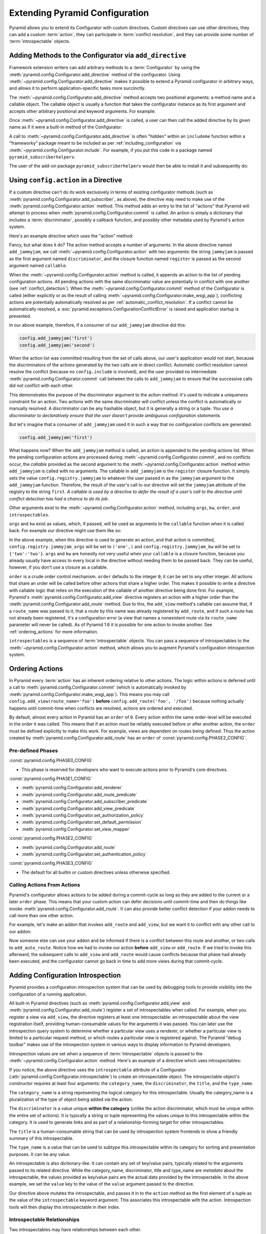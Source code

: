 .. index::
   single: extending configuration

.. _extconfig_narr:

Extending Pyramid Configuration
===============================

Pyramid allows you to extend its Configurator with custom directives.  Custom
directives can use other directives, they can add a custom :term:`action`,
they can participate in :term:`conflict resolution`, and they can provide
some number of :term:`introspectable` objects.

.. index::
   single: add_directive
   pair: configurator; adding directives

.. _add_directive:

Adding Methods to the Configurator via ``add_directive``
--------------------------------------------------------

Framework extension writers can add arbitrary methods to a
:term:`Configurator` by using the
:meth:`pyramid.config.Configurator.add_directive` method of the configurator.
Using :meth:`~pyramid.config.Configurator.add_directive` makes it possible to
extend a Pyramid configurator in arbitrary ways, and allows it to perform
application-specific tasks more succinctly.

The :meth:`~pyramid.config.Configurator.add_directive` method accepts two
positional arguments: a method name and a callable object.  The callable
object is usually a function that takes the configurator instance as its
first argument and accepts other arbitrary positional and keyword arguments.
For example:

.. code-block:: python
   :linenos:

   from pyramid.events import NewRequest
   from pyramid.config import Configurator

   def add_newrequest_subscriber(config, subscriber):
       config.add_subscriber(subscriber, NewRequest)

   if __name__ == '__main__':
       config = Configurator()
       config.add_directive('add_newrequest_subscriber',
                            add_newrequest_subscriber)

Once :meth:`~pyramid.config.Configurator.add_directive` is called, a user can
then call the added directive by its given name as if it were a built-in
method of the Configurator:

.. code-block:: python
   :linenos:

   def mysubscriber(event):
       print(event.request)

   config.add_newrequest_subscriber(mysubscriber)

A call to :meth:`~pyramid.config.Configurator.add_directive` is often
"hidden" within an ``includeme`` function within a "frameworky" package meant
to be included as per :ref:`including_configuration` via
:meth:`~pyramid.config.Configurator.include`.  For example, if you put this
code in a package named ``pyramid_subscriberhelpers``:

.. code-block:: python
   :linenos:

   def includeme(config):
       config.add_directive('add_newrequest_subscriber',
                            add_newrequest_subscriber)

The user of the add-on package ``pyramid_subscriberhelpers`` would then be
able to install it and subsequently do:

.. code-block:: python
   :linenos:

   def mysubscriber(event):
       print(event.request)

   from pyramid.config import Configurator
   config = Configurator()
   config.include('pyramid_subscriberhelpers')
   config.add_newrequest_subscriber(mysubscriber)

Using ``config.action`` in a Directive
--------------------------------------

If a custom directive can't do its work exclusively in terms of existing
configurator methods (such as
:meth:`pyramid.config.Configurator.add_subscriber`, as above), the directive
may need to make use of the :meth:`pyramid.config.Configurator.action`
method.  This method adds an entry to the list of "actions" that Pyramid will
attempt to process when :meth:`pyramid.config.Configurator.commit` is called.
An action is simply a dictionary that includes a :term:`discriminator`,
possibly a callback function, and possibly other metadata used by Pyramid's
action system.

Here's an example directive which uses the "action" method:

.. code-block:: python
   :linenos:

   def add_jammyjam(config, jammyjam):
       def register():
           config.registry.jammyjam = jammyjam
       config.action('jammyjam', register)

   if __name__ == '__main__':
       config = Configurator()
       config.add_directive('add_jammyjam', add_jammyjam)

Fancy, but what does it do?  The action method accepts a number of arguments.
In the above directive named ``add_jammyjam``, we call
:meth:`~pyramid.config.Configurator.action` with two arguments: the string
``jammyjam`` is passed as the first argument named ``discriminator``, and the
closure function named ``register`` is passed as the second argument named
``callable``.

When the :meth:`~pyramid.config.Configurator.action` method is called, it
appends an action to the list of pending configuration actions.  All pending
actions with the same discriminator value are potentially in conflict with
one another (see :ref:`conflict_detection`).  When the
:meth:`~pyramid.config.Configurator.commit` method of the Configurator is
called (either explicitly or as the result of calling
:meth:`~pyramid.config.Configurator.make_wsgi_app`), conflicting actions are
potentially automatically resolved as per
:ref:`automatic_conflict_resolution`.  If a conflict cannot be automatically
resolved, a :exc:`pyramid.exceptions.ConfigurationConflictError` is raised
and application startup is prevented.

In our above example, therefore, if a consumer of our ``add_jammyjam``
directive did this:

.. code-block:: python

   config.add_jammyjam('first')
   config.add_jammyjam('second')

When the action list was committed resulting from the set of calls above, our
user's application would not start, because the discriminators of the actions
generated by the two calls are in direct conflict.  Automatic conflict
resolution cannot resolve the conflict (because no ``config.include`` is
involved), and the user provided no intermediate
:meth:`pyramid.config.Configurator.commit` call between the calls to
``add_jammyjam`` to ensure that the successive calls did not conflict with
each other.

This demonstrates the purpose of the discriminator argument to the action
method: it's used to indicate a uniqueness constraint for an action.  Two
actions with the same discriminator will conflict unless the conflict is
automatically or manually resolved. A discriminator can be any hashable
object, but it is generally a string or a tuple.  *You use a discriminator to
declaratively ensure that the user doesn't provide ambiguous configuration
statements.*

But let's imagine that a consumer of ``add_jammyjam`` used it in such a way
that no configuration conflicts are generated.

.. code-block:: python

   config.add_jammyjam('first')

What happens now?  When the ``add_jammyjam`` method is called, an action is
appended to the pending actions list.  When the pending configuration actions
are processed during :meth:`~pyramid.config.Configurator.commit`, and no
conflicts occur, the *callable* provided as the second argument to the
:meth:`~pyramid.config.Configurator.action` method within ``add_jammyjam`` is
called with no arguments.  The callable in ``add_jammyjam`` is the
``register`` closure function.  It simply sets the value
``config.registry.jammyjam`` to whatever the user passed in as the
``jammyjam`` argument to the ``add_jammyjam`` function.  Therefore, the
result of the user's call to our directive will set the ``jammyjam``
attribute of the registry to the string ``first``.  *A callable is used by a
directive to defer the result of a user's call to the directive until
conflict detection has had a chance to do its job*.

Other arguments exist to the :meth:`~pyramid.config.Configurator.action`
method, including ``args``, ``kw``, ``order``, and ``introspectables``.  

``args`` and ``kw`` exist as values, which, if passed, will be used as
arguments to the ``callable`` function when it is called back.  For example
our directive might use them like so:

.. code-block:: python
   :linenos:

   def add_jammyjam(config, jammyjam):
       def register(*arg, **kw):
           config.registry.jammyjam_args = arg
           config.registry.jammyjam_kw = kw
           config.registry.jammyjam = jammyjam
       config.action('jammyjam', register, args=('one',), kw={'two':'two'})

In the above example, when this directive is used to generate an action, and
that action is committed, ``config.registry.jammyjam_args`` will be set to
``('one',)`` and ``config.registry.jammyjam_kw`` will be set to
``{'two':'two'}``.  ``args`` and ``kw`` are honestly not very useful when
your ``callable`` is a closure function, because you already usually have
access to every local in the directive without needing them to be passed
back.  They can be useful, however, if you don't use a closure as a callable.

``order`` is a crude order control mechanism.  ``order`` defaults to the
integer ``0``; it can be set to any other integer.  All actions that share an
order will be called before other actions that share a higher order.  This
makes it possible to write a directive with callable logic that relies on the
execution of the callable of another directive being done first.  For
example, Pyramid's :meth:`pyramid.config.Configurator.add_view` directive
registers an action with a higher order than the
:meth:`pyramid.config.Configurator.add_route` method.  Due to this, the
``add_view`` method's callable can assume that, if a ``route_name`` was
passed to it, that a route by this name was already registered by
``add_route``, and if such a route has not already been registered, it's a
configuration error (a view that names a nonexistent route via its
``route_name`` parameter will never be called). As of Pyramid 1.6 it is
possible for one action to invoke another. See :ref:`ordering_actions` for
more information.

``introspectables`` is a sequence of :term:`introspectable` objects.  You can
pass a sequence of introspectables to the
:meth:`~pyramid.config.Configurator.action` method, which allows you to
augment Pyramid's configuration introspection system.

.. _ordering_actions:

Ordering Actions
----------------

In Pyramid every :term:`action` has an inherent ordering relative to other
actions. The logic within actions is deferred until a call to
:meth:`pyramid.config.Configurator.commit` (which is automatically invoked by
:meth:`pyramid.config.Configurator.make_wsgi_app`). This means you may call
``config.add_view(route_name='foo')`` **before**
``config.add_route('foo', '/foo')`` because nothing actually happens until
commit-time when conflicts are resolved, actions are ordered and executed.

By default, almost every action in Pyramid has an ``order`` of ``0``. Every
action within the same order-level will be executed in the order it was called.
This means that if an action must be reliably executed before or after another
action, the ``order`` must be defined explicitly to make this work. For
example, views are dependent on routes being defined. Thus the action created
by :meth:`pyramid.config.Configurator.add_route` has an ``order`` of
:const:`pyramid.config.PHASE2_CONFIG`.

Pre-defined Phases
~~~~~~~~~~~~~~~~~~

:const:`pyramid.config.PHASE0_CONFIG`

- This phase is reserved for developers who want to execute actions prior
  to Pyramid's core directives.

:const:`pyramid.config.PHASE1_CONFIG`

- :meth:`pyramid.config.Configurator.add_renderer`
- :meth:`pyramid.config.Configurator.add_route_predicate`
- :meth:`pyramid.config.Configurator.add_subscriber_predicate`
- :meth:`pyramid.config.Configurator.add_view_predicate`
- :meth:`pyramid.config.Configurator.set_authorization_policy`
- :meth:`pyramid.config.Configurator.set_default_permission`
- :meth:`pyramid.config.Configurator.set_view_mapper`

:const:`pyramid.config.PHASE2_CONFIG`

- :meth:`pyramid.config.Configurator.add_route`
- :meth:`pyramid.config.Configurator.set_authentication_policy`

:const:`pyramid.config.PHASE3_CONFIG`

- The default for all builtin or custom directives unless otherwise specified.

Calling Actions From Actions
~~~~~~~~~~~~~~~~~~~~~~~~~~~~

.. versionadded:: 1.6

Pyramid's configurator allows actions to be added during a commit-cycle as
long as they are added to the current or a later ``order`` phase. This means
that your custom action can defer decisions until commit-time and then do
things like invoke :meth:`pyramid.config.Configurator.add_route`. It can also
provide better conflict detection if your addon needs to call more than one
other action.

For example, let's make an addon that invokes ``add_route`` and ``add_view``,
but we want it to conflict with any other call to our addon:

.. code-block:: python
   :linenos:

   from pyramid.config import PHASE0_CONFIG

   def includeme(config):
       config.add_directive(add_auto_route, 'add_auto_route')

   def add_auto_route(config, name, view):
       def register():
           config.add_view(route_name=name, view=view)
           config.add_route(name, '/' + name)
       config.action(('auto route', name), register, order=PHASE0_CONFIG)

Now someone else can use your addon and be informed if there is a conflict
between this route and another, or two calls to ``add_auto_route``.
Notice how we had to invoke our action **before** ``add_view`` or
``add_route``. If we tried to invoke this afterward, the subsequent calls to
``add_view`` and ``add_route`` would cause conflicts because that phase had
already been executed, and the configurator cannot go back in time to add more
views during that commit-cycle.

.. code-block:: python
   :linenos:

   from pyramid.config import Configurator

   def main(global_config, **settings):
       config = Configurator()
       config.include('auto_route_addon')
       config.add_auto_route('foo', my_view)

   def my_view(request):
       return request.response

.. _introspection:

Adding Configuration Introspection
----------------------------------

.. versionadded:: 1.3

Pyramid provides a configuration introspection system that can be used by
debugging tools to provide visibility into the configuration of a running
application.

All built-in Pyramid directives (such as
:meth:`pyramid.config.Configurator.add_view` and
:meth:`pyramid.config.Configurator.add_route`) register a set of
introspectables when called.  For example, when you register a view via
``add_view``, the directive registers at least one introspectable: an
introspectable about the view registration itself, providing human-consumable
values for the arguments it was passed.  You can later use the introspection
query system to determine whether a particular view uses a renderer, or
whether a particular view is limited to a particular request method, or which
routes a particular view is registered against.  The Pyramid "debug toolbar"
makes use of the introspection system in various ways to display information
to Pyramid developers.

Introspection values are set when a sequence of :term:`introspectable`
objects is passed to the :meth:`~pyramid.config.Configurator.action` method.
Here's an example of a directive which uses introspectables:

.. code-block:: python
   :linenos:

   def add_jammyjam(config, value):
       def register():
           config.registry.jammyjam = value
       intr = config.introspectable(category_name='jammyjams', 
                                    discriminator='jammyjam',
                                    title='a jammyjam',
                                    type_name=None)
       intr['value'] = value
       config.action('jammyjam', register, introspectables=(intr,))

   if __name__ == '__main__':
       config = Configurator()
       config.add_directive('add_jammyjam', add_jammyjam)

If you notice, the above directive uses the ``introspectable`` attribute of a
Configurator (:attr:`pyramid.config.Configurator.introspectable`) to create
an introspectable object.  The introspectable object's constructor requires
at least four arguments: the ``category_name``, the ``discriminator``, the
``title``, and the ``type_name``.

The ``category_name`` is a string representing the logical category for this
introspectable.  Usually the category_name is a pluralization of the type of
object being added via the action.

The ``discriminator`` is a value unique **within the category** (unlike the
action discriminator, which must be unique within the entire set of actions).
It is typically a string or tuple representing the values unique to this
introspectable within the category.  It is used to generate links and as part
of a relationship-forming target for other introspectables.

The ``title`` is a human-consumable string that can be used by introspection
system frontends to show a friendly summary of this introspectable.

The ``type_name`` is a value that can be used to subtype this introspectable
within its category for sorting and presentation purposes.  It can be any
value.

An introspectable is also dictionary-like.  It can contain any set of
key/value pairs, typically related to the arguments passed to its related
directive.  While the category_name, discriminator, title and type_name are
*metadata* about the introspectable, the values provided as key/value pairs
are the actual data provided by the introspectable.  In the above example, we
set the ``value`` key to the value of the ``value`` argument passed to the
directive.

Our directive above mutates the introspectable, and passes it in to the
``action`` method as the first element of a tuple as the value of the
``introspectable`` keyword argument.  This associates this introspectable
with the action.  Introspection tools will then display this introspectable
in their index.

Introspectable Relationships
~~~~~~~~~~~~~~~~~~~~~~~~~~~~

Two introspectables may have relationships between each other.

.. code-block:: python
   :linenos:

   def add_jammyjam(config, value, template):
       def register():
           config.registry.jammyjam = (value, template)
       intr = config.introspectable(category_name='jammyjams', 
                                    discriminator='jammyjam',
                                    title='a jammyjam',
                                    type_name=None)
       intr['value'] = value
       tmpl_intr = config.introspectable(category_name='jammyjam templates',
                                         discriminator=template,
                                         title=template,
                                         type_name=None)
       tmpl_intr['value'] = template
       intr.relate('jammyjam templates', template)
       config.action('jammyjam', register, introspectables=(intr, tmpl_intr))

   if __name__ == '__main__':
       config = Configurator()
       config.add_directive('add_jammyjam', add_jammyjam)

In the above example, the ``add_jammyjam`` directive registers two
introspectables.  The first is related to the ``value`` passed to the
directive; the second is related to the ``template`` passed to the directive.
If you believe a concept within a directive is important enough to have its
own introspectable, you can cause the same directive to register more than
one introspectable, registering one introspectable for the "main idea" and
another for a related concept.

The call to ``intr.relate`` above
(:meth:`pyramid.interfaces.IIntrospectable.relate`) is passed two arguments:
a category name and a directive.  The example above effectively indicates
that the directive wishes to form a relationship between the ``intr``
introspectable and the ``tmpl_intr`` introspectable; the arguments passed to
``relate`` are the category name and discriminator of the ``tmpl_intr``
introspectable.

Relationships need not be made between two introspectables created by the
same directive.  Instead, a relationship can be formed between an
introspectable created in one directive and another introspectable created in
another by calling ``relate`` on either side with the other directive's
category name and discriminator.  An error will be raised at configuration
commit time if you attempt to relate an introspectable with another
nonexistent introspectable, however.

Introspectable relationships will show up in frontend system renderings of
introspection values.  For example, if a view registration names a route
name, the introspectable related to the view callable will show a reference
to the route to which it relates to and vice versa.
